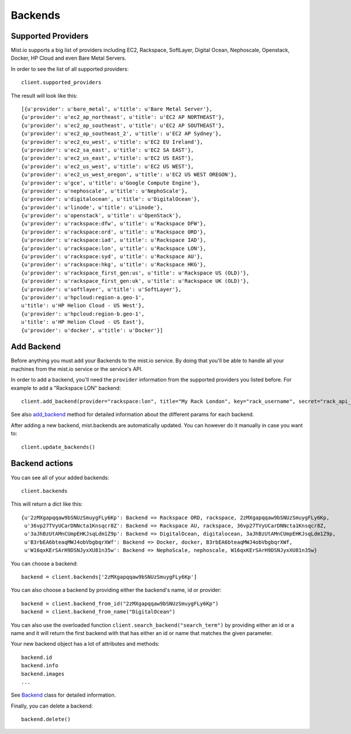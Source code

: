 Backends
********

Supported Providers
===================
Mist.io supports a big list of providers including EC2, Rackspace, SoftLayer, Digital Ocean, Nephoscale, Openstack,
Docker, HP Cloud and even Bare Metal Servers.

In order to see the list of all supported providers::

    client.supported_providers

The result will look like this::

    [{u'provider': u'bare_metal', u'title': u'Bare Metal Server'},
    {u'provider': u'ec2_ap_northeast', u'title': u'EC2 AP NORTHEAST'},
    {u'provider': u'ec2_ap_southeast', u'title': u'EC2 AP SOUTHEAST'},
    {u'provider': u'ec2_ap_southeast_2', u'title': u'EC2 AP Sydney'},
    {u'provider': u'ec2_eu_west', u'title': u'EC2 EU Ireland'},
    {u'provider': u'ec2_sa_east', u'title': u'EC2 SA EAST'},
    {u'provider': u'ec2_us_east', u'title': u'EC2 US EAST'},
    {u'provider': u'ec2_us_west', u'title': u'EC2 US WEST'},
    {u'provider': u'ec2_us_west_oregon', u'title': u'EC2 US WEST OREGON'},
    {u'provider': u'gce', u'title': u'Google Compute Engine'},
    {u'provider': u'nephoscale', u'title': u'NephoScale'},
    {u'provider': u'digitalocean', u'title': u'DigitalOcean'},
    {u'provider': u'linode', u'title': u'Linode'},
    {u'provider': u'openstack', u'title': u'OpenStack'},
    {u'provider': u'rackspace:dfw', u'title': u'Rackspace DFW'},
    {u'provider': u'rackspace:ord', u'title': u'Rackspace ORD'},
    {u'provider': u'rackspace:iad', u'title': u'Rackspace IAD'},
    {u'provider': u'rackspace:lon', u'title': u'Rackspace LON'},
    {u'provider': u'rackspace:syd', u'title': u'Rackspace AU'},
    {u'provider': u'rackspace:hkg', u'title': u'Rackspace HKG'},
    {u'provider': u'rackspace_first_gen:us', u'title': u'Rackspace US (OLD)'},
    {u'provider': u'rackspace_first_gen:uk', u'title': u'Rackspace UK (OLD)'},
    {u'provider': u'softlayer', u'title': u'SoftLayer'},
    {u'provider': u'hpcloud:region-a.geo-1',
    u'title': u'HP Helion Cloud - US West'},
    {u'provider': u'hpcloud:region-b.geo-1',
    u'title': u'HP Helion Cloud - US East'},
    {u'provider': u'docker', u'title': u'Docker'}]

Add Backend
===========
Before anything you must add your Backends to the mist.io service. By doing that you'll be able to handle all your
machines from the mist.io service or the service's API.

In order to add a backend, you'll need the ``provider`` information from the supported providers you listed before. For
example to add a "Rackspace LON" backend::

    client.add_backend(provider="rackspace:lon", title="My Rack London", key="rack_username", secret="rack_api_secret")



See also `add_backend`_ method for detailed information about the different params for each backend.

.. _add_backend: mist.client.html#mist.client.MistClient.add_backend

After adding a new backend, mist.backends are automatically updated. You  can however do it manually in case you want
to::

    client.update_backends()


Backend actions
==============
You can see all of your added backends::

    client.backends

This will return a dict like this::

    {u'2zMXgapqqaw9bSNUzSmuygFLy6Kp': Backend => Rackspace ORD, rackspace, 2zMXgapqqaw9bSNUzSmuygFLy6Kp,
     u'36vp27TVyUCarDNNcta1Knsqcr8Z': Backend => Rackspace AU, rackspace, 36vp27TVyUCarDNNcta1Knsqcr8Z,
     u'3aJhBzUtAMnCUmpEHKJsqLdm1Z9p': Backend => DigitalOcean, digitalocean, 3aJhBzUtAMnCUmpEHKJsqLdm1Z9p,
     u'B3rbEA6bteaqMWJ4obVbgbqrXWf': Backend => Docker, docker, B3rbEA6bteaqMWJ4obVbgbqrXWf,
     u'W16qxKErSArH9DSNJyxXU81n35w': Backend => NephoScale, nephoscale, W16qxKErSArH9DSNJyxXU81n35w}

You can choose a backend::

    backend = client.backends['2zMXgapqqaw9bSNUzSmuygFLy6Kp']

You can also choose a backend by providing either the backend's name, id or provider::

    backend = client.backend_from_id("2zMXgapqqaw9bSNUzSmuygFLy6Kp")
    backend = client.backend_from_name("DigitalOcean")

You can also use the overloaded function ``client.search_backend("search_term")`` by providing either an id
or a name and it will return the first backend with that has either an id or name that matches the given
parameter.

Your new backend object has a lot of attributes and methods::

    backend.id
    backend.info
    backend.images
    ...

See `Backend`_ class for detailed information.

.. _Backend: mist.client.html#mist.client.model.Backend

Finally, you can delete a backend::

    backend.delete()

